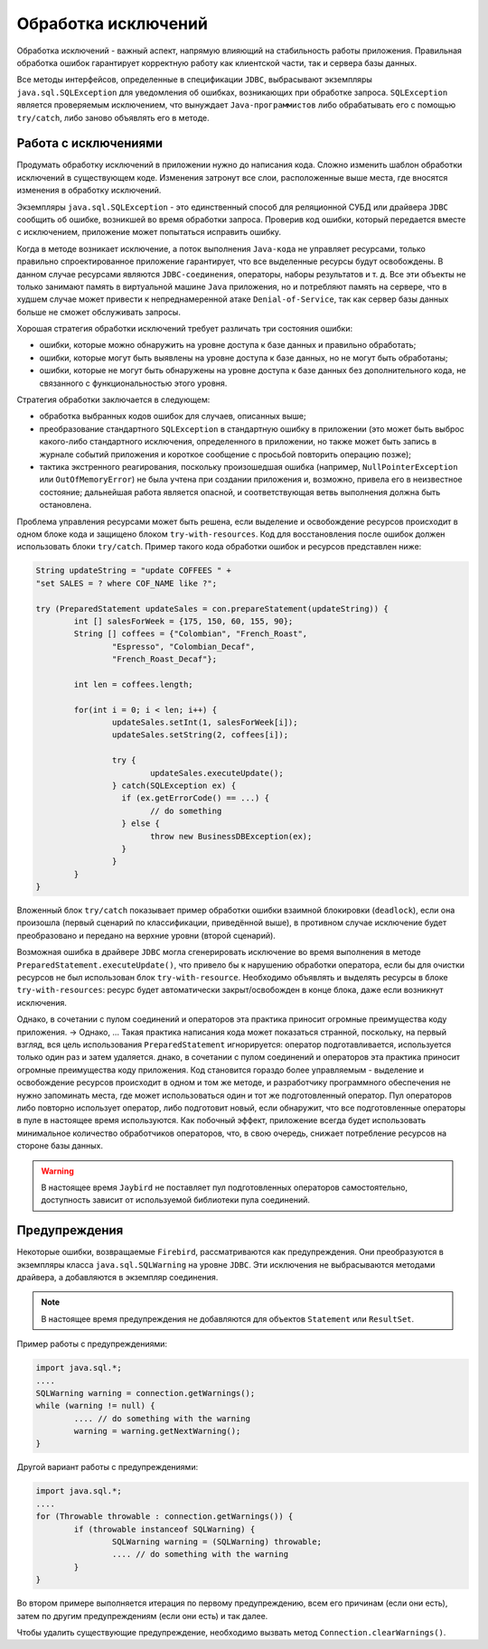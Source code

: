 Обработка исключений
==========================

Обработка исключений - важный аспект, напрямую влияющий на стабильность работы приложения.
Правильная обработка ошибок гарантирует корректную работу как клиентской части, так и сервера базы данных.

Все методы интерфейсов, определенные в спецификации ``JDBC``, выбрасывают экземпляры ``java.sql.SQLException`` для уведомления об ошибках,
возникающих при обработке запроса. ``SQLException`` является проверяемым исключением, что вынуждает ``Java-программистов`` либо обрабатывать
его с помощью ``try/catch``, либо заново объявлять его в методе.

Работа с исключениями
------------------------

Продумать обработку исключений в приложении нужно до написания кода.
Сложно изменить шаблон обработки исключений в существующем коде.
Изменения затронут все слои, расположенные выше места, где вносятся изменения в обработку исключений.

Экземпляры ``java.sql.SQLException`` - это единственный способ для реляционной СУБД или драйвера ``JDBC`` сообщить об ошибке, возникшей во время обработки запроса.
Проверив код ошибки, который передается вместе с исключением, приложение может попытаться исправить ошибку.

Когда в методе возникает исключение, а поток выполнения ``Java-кода`` не управляет ресурсами, только правильно спроектированное приложение гарантирует, 
что все выделенные ресурсы будут освобождены.
В данном случае ресурсами являются ``JDBC-соединения``, операторы, наборы результатов и т. д.
Все эти объекты не только занимают память в виртуальной машине ``Java`` приложения, но и потребляют память на сервере,
что в худшем случае может привести к непреднамеренной атаке ``Denial-of-Service``, так как сервер базы данных больше не сможет обслуживать запросы.

Хорошая стратегия обработки исключений требует различать три состояния ошибки:

* ошибки, которые можно обнаружить на уровне доступа к базе данных и правильно обработать;
* ошибки, которые могут быть выявлены на уровне доступа к базе данных, но не могут быть обработаны;
* ошибки, которые не могут быть обнаружены на уровне доступа к базе данных без дополнительного кода, не связанного с функциональностью этого уровня.

Стратегия обработки заключается в следующем:

* обработка выбранных кодов ошибок для случаев, описанных выше;
* преобразование стандартного ``SQLException`` в стандартную ошибку в приложении
  (это может быть выброс какого-либо стандартного исключения, определенного в приложении,
  но также может быть запись в журнале событий приложения и короткое сообщение с просьбой повторить операцию позже);
* тактика экстренного реагирования, поскольку произошедшая ошибка (например, ``NullPointerException`` или ``OutOfMemoryError``) не была учтена при создании приложения и,
  возможно, привела его в неизвестное состояние; дальнейшая работа является опасной, и соответствующая ветвь выполнения должна быть остановлена.

Проблема управления ресурсами может быть решена, если выделение и освобождение ресурсов происходит в одном блоке кода и защищено блоком ``try-with-resources``.
Код для восстановления после ошибок должен использовать блоки ``try/catch``.
Пример такого кода обработки ошибок и ресурсов представлен ниже:

.. code-block::

	String updateString = "update COFFEES " +
    	"set SALES = ? where COF_NAME like ?";

	try (PreparedStatement updateSales = con.prepareStatement(updateString)) {
		int [] salesForWeek = {175, 150, 60, 155, 90};
		String [] coffees = {"Colombian", "French_Roast",
			"Espresso", "Colombian_Decaf",
			"French_Roast_Decaf"};

		int len = coffees.length;

		for(int i = 0; i < len; i++) {
			updateSales.setInt(1, salesForWeek[i]);
			updateSales.setString(2, coffees[i]);

			try {
				updateSales.executeUpdate();
			} catch(SQLException ex) {
			  if (ex.getErrorCode() == ...) {
				// do something
			  } else {
				throw new BusinessDBException(ex);
			  }
			}
		}
	}

Вложенный блок ``try/catch`` показывает пример обработки ошибки  взаимной блокировки (``deadlock``), если она произошла (первый сценарий по классификации, приведённой выше),
в противном случае исключение будет преобразовано и передано на верхние уровни (второй сценарий).

Возможная ошибка в драйвере ``JDBC`` могла сгенерировать исключение во время выполнения в методе ``PreparedStatement.executeUpdate()``,
что привело бы к нарушению обработки оператора, если бы для очистки ресурсов не был использован блок ``try-with-resource``.
Необходимо объявлять и выделять ресурсы в блоке ``try-with-resources``: ресурс будет автоматически закрыт/освобожден в конце блока, даже если возникнут исключения.

Однако, в сочетании с пулом соединений и операторов эта практика приносит огромные преимущества коду приложения. -> Однако, ...
Такая практика написания кода может показаться странной, поскольку, на первый взгляд, вся цель использования ``PreparedStatement`` игнорируется:
оператор подготавливается, используется только один раз и затем удаляется.
днако, в сочетании с пулом соединений и операторов эта практика приносит огромные преимущества коду приложения.
Код становится гораздо более управляемым - выделение и освобождение ресурсов происходит в одном и том же методе,
и разработчику программного обеспечения не нужно запоминать места, где может использоваться один и тот же подготовленный оператор.
Пул операторов либо повторно использует оператор, либо подготовит новый, если обнаружит, что все подготовленные операторы в пуле в настоящее время используются.
Как побочный эффект, приложение всегда будет использовать минимальное количество обработчиков операторов, что, в свою очередь, снижает потребление ресурсов на стороне базы данных.

.. warning::

	В настоящее время ``Jaybird`` не поставляет пул подготовленных операторов самостоятельно, доступность зависит от используемой библиотеки пула соединений.

Предупреждения
-------------------

Некоторые ошибки, возвращаемые ``Firebird``, рассматриваются как предупреждения. Они преобразуются в экземпляры класса ``java.sql.SQLWarning`` на уровне ``JDBC``.
Эти исключения не выбрасываются методами драйвера, а добавляются в экземпляр соединения.

.. note::

	В настоящее время предупреждения не добавляются для объектов ``Statement`` или ``ResultSet``.

Пример работы с предупреждениями:

.. code-block::

	import java.sql.*;
	....
	SQLWarning warning = connection.getWarnings();
	while (warning != null) {
		.... // do something with the warning
		warning = warning.getNextWarning();
	}

Другой вариант работы с предупреждениями:

.. code-block::

	import java.sql.*;
	....
	for (Throwable throwable : connection.getWarnings()) {
		if (throwable instanceof SQLWarning) {
			SQLWarning warning = (SQLWarning) throwable;
			.... // do something with the warning
		}
	}

Во втором примере выполняется итерация по первому предупреждению, всем его причинам (если они есть), затем по другим предупреждениям (если они есть) и так далее.

Чтобы удалить существующие предупреждение, необходимо вызвать метод ``Connection.clearWarnings()``.

